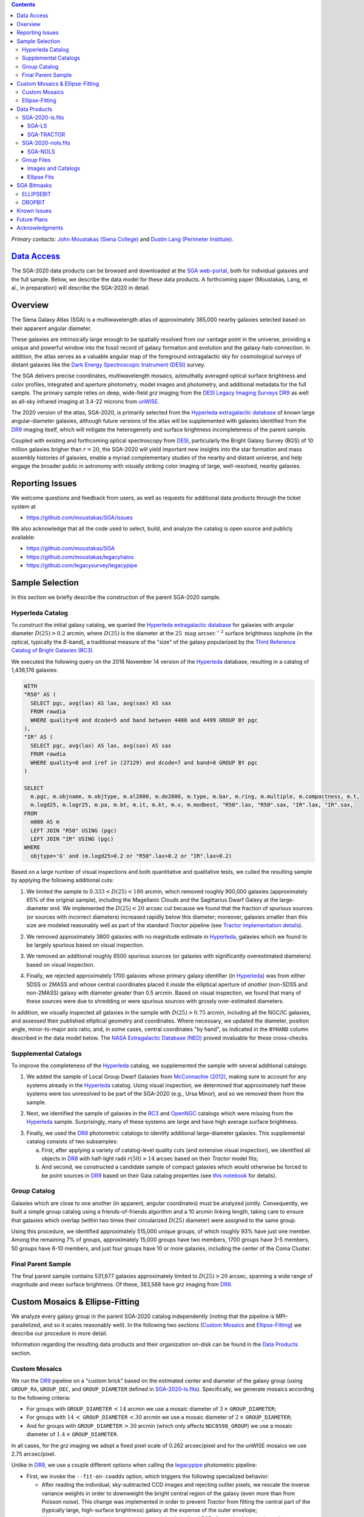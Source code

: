 .. title: Siena Galaxy Atlas 2020
.. slug: sga2020
.. tags: mathjax
.. description:

.. |deg|    unicode:: U+000B0 .. DEGREE SIGN
.. |Prime|    unicode:: U+02033 .. DOUBLE PRIME

.. class:: pull-right well

.. contents::

*Primary contacts:* `John Moustakas (Siena College)`_ and `Dustin Lang (Perimeter Institute)`_.

.. _`John Moustakas (Siena College)`: ../../contact/#other-experts
.. _`Dustin Lang (Perimeter Institute)`: ../../contact/#other-experts

`Data Access`_
==============

The SGA-2020 data products can be browsed and downloaded at the `SGA
web-portal`_, both for individual galaxies and the full sample. Below, we
describe the data model for these data products. A forthcoming paper (Moustakas,
Lang, et al., in preparation) will describe the SGA-2020 in detail.

Overview
========

The Siena Galaxy Atlas (SGA) is a multiwavelength atlas of approximately 385,000
nearby galaxies selected based on their apparent angular diameter.

These galaxies are intrinsically large enough to be spatially resolved from our
vantage point in the universe, providing a unique and powerful window into the
fossil record of galaxy formation and evolution and the galaxy-halo
connection. In addition, the atlas serves as a valuable angular map of the
foreground extragalactic sky for cosmological surveys of distant galaxies like
the `Dark Energy Spectroscopic Instrument (DESI)`_ survey.

The SGA delivers precise coordinates, multiwavelength mosaics, azimuthally
averaged optical surface brightness and color profiles, integrated and aperture
photometry, model images and photometry, and additional metadata for the full
sample. The primary sample relies on deep, wide-field *grz* imaging from the
`DESI Legacy Imaging Surveys DR9`_ as well as all-sky infrared imaging at 3.4-22
microns from `unWISE`_.

The 2020 version of the atlas, SGA-2020, is primarily selected from the
`Hyperleda extragalactic database`_ of *known* large angular-diameter galaxies,
although future versions of the atlas will be supplemented with galaxies
identified from the `DR9`_ imaging itself, which will mitigate the heterogeneity
and surface brightness incompleteness of the parent sample.

Coupled with existing and forthcoming optical spectroscopy from `DESI`_,
particularly the Bright Galaxy Survey (BGS) of 10 million galaxies brigher than
:math:`r=20`, the SGA-2020 will yield important new insights into the star
formation and mass assembly histories of galaxies, enable a myriad complementary
studies of the nearby and distant universe, and help engage the broader public
in astronomy with visually striking color imaging of large, well-resolved,
nearby galaxies.

Reporting Issues
================

We welcome questions and feedback from users, as well as requests for additional
data products through the ticket system at

- https://github.com/moustakas/SGA/issues

We also acknowledge that all the code used to select, build, and analyze the
catalog is open source and publicly available:

- https://github.com/moustakas/SGA
- https://github.com/moustakas/legacyhalos
- https://github.com/legacysurvey/legacypipe

Sample Selection
================

In this section we briefly describe the construction of the parent SGA-2020 sample.

Hyperleda Catalog
-----------------

To construct the initial galaxy catalog, we queried the `Hyperleda extragalactic
database`_ for galaxies with angular diameter :math:`D(25)>0.2` arcmin, where
:math:`D(25)` is the diameter at the :math:`25\ \mathrm{mag\ arcsec}^{-2}`
surface brightness isophote (in the optical, typically the `B`-band), a
traditional measure of the "size" of the galaxy popularized by the `Third
Reference Catalog of Bright Galaxies (RC3)`_.

We executed the following query on the 2018 November 14 version of the
`Hyperleda`_ database, resulting in a catalog of 1,436,176 galaxies:

.. code-block:: sql
                
   WITH
   "R50" AS (
     SELECT pgc, avg(lax) AS lax, avg(sax) AS sax
     FROM rawdia
     WHERE quality=0 and dcode=5 and band between 4400 and 4499 GROUP BY pgc
   ),
   "IR" AS (
     SELECT pgc, avg(lax) AS lax, avg(sax) AS sax
     FROM rawdia
     WHERE quality=0 and iref in (27129) and dcode=7 and band=0 GROUP BY pgc
   )
   
   SELECT
     m.pgc, m.objname, m.objtype, m.al2000, m.de2000, m.type, m.bar, m.ring, m.multiple, m.compactness, m.t, 
     m.logd25, m.logr25, m.pa, m.bt, m.it, m.kt, m.v, m.modbest, "R50".lax, "R50".sax, "IR".lax, "IR".sax,
   FROM
     m000 AS m
     LEFT JOIN "R50" USING (pgc)
     LEFT JOIN "IR" USING (pgc)
   WHERE
     objtype='G' and (m.logd25>0.2 or "R50".lax>0.2 or "IR".lax>0.2)


Based on a large number of visual inspections and both quantitative and
qualitative tests, we culled the resulting sample by applying the following
additional cuts:

1. We limited the sample to :math:`0.333<D(25)<180` arcmin, which removed
   roughly 900,000 galaxies (approximately 65% of the original sample),
   including the Magellanic Clouds and the Sagittarius Dwarf Galaxy at the
   large-diameter end. We implemented the :math:`D(25)<20` arcsec cut because
   we found that the fraction of spurious sources (or sources with incorrect
   diameters) increased rapidly below this diameter; moreover, galaxies smaller
   than this size are modeled reasonably well as part of the standard *Tractor*
   pipeline (see `Tractor implementation details`_).
  
..  
  

2. We removed approximately 3800 galaxies with no magnitude estimate in
   `Hyperleda`_, galaxies which we found to be largely spurious based on visual
   inspection.
  
..  
  

3. We removed an additional roughly 6500 spurious sources (or galaxies with
   significantly overestimated diameters) based on visual inspection.
  
..  
  

4. Finally, we rejected approximately 1700 galaxies whose primary galaxy
   identifier (in `Hyperleda`_) was from either SDSS or 2MASS and whose central
   coordinates placed it *inside* the elliptical aperture of *another* (non-SDSS
   and non-2MASS) galaxy with diameter greater than 0.5 arcmin. Based on visual
   inspection, we found that many of these sources were due to shredding or were
   spurious sources with grossly over-estimated diameters.

In addition, we visually inspected all galaxies in the sample with
:math:`D(25)>0.75` arcmin, including all the NGC/IC galaxies, and assessed their
published elliptical geometry and coordinates. Where necessary, we updated the
diameter, position angle, minor-to-major axis ratio, and, in some cases, central
coordinates "by hand", as indicated in the ``BYHAND`` column described in the
data model below. The `NASA Extragalactic Database (NED)`_ proved invaluable for
these cross-checks.

Supplemental Catalogs
---------------------

To improve the completeness of the `Hyperleda`_ catalog, we supplemented the
sample with several additional catalogs:

1. We added the sample of Local Group Dwarf Galaxies from `McConnachie (2012)`_,
   making sure to account for any systems already in the `Hyperleda`_
   catalog. Using visual inspection, we determined that approximately half these
   systems were too unresolved to be part of the SGA-2020 (e.g., Ursa Minor),
   and so we removed them from the sample.
  
..  
  

2. Next, we identified the sample of galaxies in the `RC3`_ and `OpenNGC`_
   catalogs which were missing from the `Hyperleda`_ sample. Surprisingly, many
   of these systems are large and have high average surface brightness.
  
..  
  

3. Finally, we used the `DR8`_ photometric catalogs to identify additional
   large-diameter galaxies. This supplemental catalog consists of two
   subsamples:
   
   a. First, after applying a variety of catalog-level quality cuts (and
      extensive visual inspection), we identified all objects in `DR8`_ with
      half-light radii :math:`r(50)>14` arcsec based on their *Tractor* model
      fits;
 
   b. And second, we constructed a candidate sample of compact galaxies which
      would otherwise be forced to be point sources in `DR9`_ based on their Gaia
      catalog properties (see `this notebook`_ for details).

Group Catalog
-------------

Galaxies which are close to one another (in apparent, angular coordinates) must
be analyzed jointly. Consequently, we built a simple group catalog using a
friends-of-friends algorithm and a 10 arcmin linking length, taking care to
ensure that galaxies which overlap (within two times their circularized
:math:`D(25)` diameter) were assigned to the same group.

Using this procedure, we identified approximately 515,000 unique groups, of
which roughly 93% have just one member. Among the remaining 7% of groups,
approximately 15,000 groups have two members, 1700 groups have 3-5 members, 50
groups have 6-10 members, and just four groups have 10 or more galaxies,
including the center of the Coma Cluster.

..
  We also identify galaxies lying within and outside the Legacy Surveys imaging
  footprint.

Final Parent Sample
-------------------

The final parent sample contains 531,677 galaxies approximately limited to
:math:`D(25)>20` arcsec, spanning a wide range of magnitude and mean surface
brightness. Of these, 383,568 have *grz* imaging from `DR9`_.

..
  Note that because of the supplemental catalogs, this sample includes a small
  fraction of sources with `D(25)<20 arcsec`; however we retain these galaxies
  in the parent sample because some of them are historically important NGC/IC
  galaxies.

Custom Mosaics & Ellipse-Fitting
================================

We analyze every galaxy group in the parent SGA-2020 catalog independently
(noting that the pipeline is MPI-parallelized, and so it scales reasonably
well). In the following two sections (`Custom Mosaics`_ and `Ellipse-Fitting`_)
we describe our procedure in more detail.

Information regarding the resulting data products and their organization on-disk
can be found in the `Data Products`_ section.

Custom Mosaics
--------------

We run the `DR9`_ pipeline on a "custom brick" based on the estimated center and
diameter of the galaxy group (using ``GROUP_RA``, ``GROUP_DEC``, and
``GROUP_DIAMETER`` defined in `SGA-2020-ls.fits`_). Specifically, we generate
mosaics according to the following criteria:

* For groups with ``GROUP_DIAMETER``:math:`\,<14` arcmin we use a mosaic diameter
  of :math:`3\, \times` ``GROUP_DIAMETER``;
* For groups with :math:`14\,<` ``GROUP_DIAMETER``:math:`\,<30` arcmin we use a
  mosaic diameter of :math:`2\, \times` ``GROUP_DIAMETER``;
* And for groups with ``GROUP_DIAMETER``:math:`\,>30` arcmin (which only affects
  ``NGC0598_GROUP``) we use a mosaic diameter of :math:`1.4\, \times`
  ``GROUP_DIAMETER``.

In all cases, for the *grz* imaging we adopt a fixed pixel scale of 0.262
arcsec/pixel and for the unWISE mosaics we use 2.75 arcsec/pixel.

Unlike in `DR9`_, we use a couple different options when calling the
`legacypipe`_ photometric pipeline:

* First, we invoke the ``--fit-on-coadds`` option, which triggers the following
  specialized behavior:
  
  * After reading the individual, sky-subtracted CCD images and rejecting
    outlier pixels, we rescale the inverse variance weights in order to
    downweight the bright central region of the galaxy (even more than from
    Poisson noise). This change was implemented in order to prevent *Tractor*
    from fitting the central part of the (typically large, high-surface
    brightness) galaxy at the expense of the outer envelope;
  * We generate and write out inverse-variance weighted pixelized PSFs for each
    of the *g-, *r*, and *z* bandpasses based on all the available input
    imaging;
  * We turn off the default behavior of only fitting point sources to objects
    detected within the elliptical mask of each SGA large galaxy;
  * And finally, we continue with source detection and model fitting *on the
    coadded images*, unlike in the normal pipeline (in which source detection
    and model fitting are run on the individual CCDs).
    
..  
  

* Second, we increase the threshold for detecting and deblending sources by
  specifying ``--saddle-fraction 0.2`` (the default value is ``0.1``) and
  ``--saddle-min 4.0`` (versus the default ``2.0``). These parameters control
  the fractional peak height for identifying new sources around existing
  sources, and the minimum required saddle point depth (in units of the standard
  deviation of pixel values above the noise) from existing sources down to new
  sources, respectively. We find these options necessary in order to prevent
  excessive shredding and overfitting of the "resolved" galactic structure in
  individual galaxies (e.g., HII regions).

Ellipse-Fitting
---------------

We measure the multi-band surface brightness profiles of each galaxy in the
SGA using the ellipse-fitting tools in the `astropy`_-affiliated package
`photutils`_. Once again, we analyze each galaxy group independently and use MPI
parallelization to process the full sample.

Specifically, we carry out the following steps for each galaxy group:

1. We begin by reading the ``GROUP_NAME-largegalaxy-tractor.fits`` and
   ``GROUP_NAME-largegalaxy-sample.fits`` catalogs for each group (see the
   `Images and Catalogs`_ section) and reject the following sources from the
   subsequent ellipse-fitting step, if any:
   
   * objects missing from the *Tractor* catalog (i.e., they were dropped during
     *Tractor* modeling);
   * objects with negative *r*-band flux or objects fit by *Tractor* as type
     ``PSF``;
   * galaxies fit as *Tractor* type ``REX`` which have a measured half-light
     radius ``shape_r`` :math:`<5` arcsec`;
   * galaxies fit as *Tractor* types ``EXP``, ``DEV``, or ``SER`` which have a
     measured half-light radius ``shape_r`` :math:`<2` arcsec`;

   The first two criteria identify spurious sources in the initial parent
   catalog or objects with grossly over-estimated diameters, and all these
   objects already have been removed from the `SGA-2020-ls.fits`_ catalog.

   The second two criteria identify galaxies which are too small to benefit from
   ellipse-fitting, i.e., they are well-fit by the standard photometric pipeline
   and have been deemed to not require special handling. These sources will
   likely be removed from future versions of the SGA.

2. Next, we read the *grz* images and corresponding inverse variance and model
   images. Here and throughout our analysis we use the *r*-band image as the
   "reference band." We also read the ``GROUP_NAME-largegalaxy-maskbits.fits``
   image (see `Images and Catalogs`_) but only retain the ``BRIGHT``,
   ``MEDIUM``, ``CLUSTER``, ``ALLMASK_G``, ``ALLMASK_R``, and ``ALLMASK_Z`` bits
   (defined in the `DR9 bitmasks`_ page). Hereafter, we refer to this mask as
   the ``starmask``.

   With these data in hand, we carry out the following steps:
   
   * First, we build a ``residual_mask`` which accounts for statistically
     significant differences between the data and the *Tractor* models. In
     detail, we flag all pixels which deviate by more than math:`5-sigma` (in
     *any* bandpass) from the absolute value of the Gaussian-smoothed residual
     image, which we construct by subtracting the model image from the data and
     smoothing with a `2-pixel` Gaussian kernel. This step obviously masks all
     sources *including* the galaxy of interest, but we restore those pixels in
     the next step. In addition, we iteratively dilate the mask two times and we
     also mask pixels along the border of the mosaic with a border equal to 2%
     the size of the mosaic.
    
   ..  
  
    
   * Next, we iterate on each galaxy in the group from brightest to faintest
     based on its *r*-band flux (from *Tractor*). For each galaxy, we construct
     the model image from all the *Tractor* sources in the field *except the
     galaxy of interest*, and subtract this model image from the data. 

     We then measure the mean elliptical geometry of the galaxy based on the
     second moment of the light distribution using a modified version of
     `Michele Cappellari's mge.find_galaxy`_ algorithm (hereafter, the ``ellipse
     moments``). When computing the ``ellipse moments``, we only use pixels with
     surface brightness :math:`>27\ \mathrm{mag\ arcsec}^{-2}` and we
     median-filter the image with a `3-pixel` boxcar to smooth out any
     small-scale galactic structure.

     Finally, we combine the ``residual_mask`` with the ``starmask`` (using
     Boolean logic), but *unmask* pixels belonging to the galaxy based on the
     ``ellipse moments`` geometry, but using 1.5 times the estimated semi-major
     axis of the galaxy.
    
   ..  
  
    
   * The preceding algorithm fails in fields containing more than one galaxy if
     the central coordinates of one of the galaxies is masked by a previous
     (brighter) system. (We consider a source to be impacted if *any* pixels in
     a `5-pixel` diameter box centered on the *Tractor* position of the galaxy
     are masked.) In this case, we iteratively *shrink* the elliptical mask of
     any of the previous galaxies until the central position of the current
     galaxy is unmasked.

     Note that this algorithm is not perfect, particularly in crowded fields
     (e.g., the center of the Coma Cluster), but will be improved in future
     versions of the SGA.
    
   ..  
  
    
   * Another occasional failure mode is if the flux-weighted position of the
     galaxy based on the ``ellipse moments`` differs by the *Tractor* position
     by more than `10 pixels`, which can happen in crowded fields and near
     bright stars and unmasked image artifacts. In this case we revert to using
     the *Tractor* coordinates and model geometry and record this occurence in
     the ``largeshift`` bit (see the `SGA Bitmasks`_ page). 
    
   ..  
  
     
   * Finally, we convert the images to surface brightness in 
     :math:`\mathrm{nanomaggies\ arcsec}^{-2}` and the weight maps to variance
     images in :math:`\mathrm{nanomaggies}^2\ \mathrm{arcsec}^{-4}`.

3. With the images and individual masks for each galaxy in hand, we can now
   measure the multi-band surface-brightness profiles of each galaxy. We assume
   a fixed elliptical geometry based on the ``ellipse moments`` previously
   measured, and robustly determine the surface brightness along the elliptical
   path from the central pixel to two times the estimated semi-major axis of the
   galaxy (based on the ``ellipse moments``), in `1-pixel` (0.262 arcsec)
   intervals.

   In detail, we measure the surface brightness (and the uncertainty) using
   *nclip=3*, *sclip=3*, and *integrmode=median*, i.e., two sigma-clipping
   iterations, a :math:`3\sigma` clipping threshold, and *median* area
   integration, respectively, as documented in the
   `photutils.isophote.Ellipse.fit_image`_ method.

   From the *r*-band surface brightness profile, we also robustly measure the
   size of the galaxy at the following surface brightness thresholds: 22, 22.5,
   23, 23.5, 24, 24.5, 25, 25.5, and :math:`26\ \mathrm{mag\ arcsec}^{-2}` . We
   perform this measurement by fitting a linear model to the surface brightness
   profile converted to :math:`\mathrm{mag\ arcsec}^{-2}` vs :math:`r^{0.25}`
   (which would be a straight line for a de Vaucouleurs galaxy profile), but
   only consider measurements which are within :math:`\pm1\ \mathrm{mag\
   arcsec}^{-2}` of the desired surface brightness threshold. To estimate the
   uncertainty in this radius we generate Monte Carlo realizations of the
   surface brightness profile and use the standard deviation of the resulting
   distribution of radii.

   Finally, we also measure the curve-of-growth in each bandpass using the tools
   in `photutils.aperture`_. Briefly, we integrate the image and variance image
   in each bandpass using elliptical apertures from the center of the galaxy to
   two times its estimated semi-major axis (based on the ``ellipse moments``,
   again, in 1-pixel or 0.262 arcsec intervals).

   We fit the curve-of-growth, :math:`m(r)` using the following empirical model
   (taken from `Observational Astronomy by Birney, Gonzalez, & Oesper`_):

   .. math::
                   
      m(r) = m_{1} + m_{0} \left\{1-\exp\left[ -\alpha_{1} \left(\frac{r}{r_{0}}\right)^{-\alpha_{2}} \right]\right\}

   where :math:`m_{1}`, :math:`m_{0}`, :math:`\alpha_{1}`, :math:`\alpha_{2}`,
   and :math:`r_{0}` are constant parameters of the model and *r* is the
   semi-major axis in arcsec. In our analysis we take the radius scale factor
   :math:`r_{0}=10` arcsec to be fixed.

   Note that in the limit :math:`r\rightarrow\infty`, :math:`m_{1}` is the
   total, integrated magnitude, and as :math:`r\rightarrow0`,
   :math:`m_{0}+m_{1}` is the brightness at the center of the galaxy.

   Finally, we package all the measurements, one per galaxy, into an
   `astropy.QTable`_ table (including units on all the quantities), and write
   out the results (as documented in the `Ellipse-Fitting`_ section).

Data Products
=============

We divide the SGA-2020 into two non-overlapping samples and define the data
model for each catalog below.

SGA-2020-ls.fits
----------------

`SGA-2020-ls.fits`_ contains 383,568 galaxies with three-band (*grz*) imaging
from `DR9`_, spanning approximately 20,000 square degrees (see the `Contents of
DR9`_ page for a more precise area). (Here, the suffix *ls* means "Legacy
Surveys" imaging.)

For these systems we are able to generate multiband mosaics and measure their
surface-brightness and color profiles using standard ellipse-fitting techniques
(except as indicated by the ``ELLIPSEBIT`` bitmask, defined below).

The multi-band mosaics, detailed ellipse-fitting results, *Tractor* catalogs,
and other data products corresponding to each galaxy group in the SGA-2020 are
documented in the `Group Files`_ section.  .

====== ============ ======== ======================
Number EXTNAME      Type     Contents
====== ============ ======== ======================
HDU00  PRIMARY      IMAGE    Empty.
HDU01  SGA-LS_      BINTABLE Ellipse-fitting results.
HDU02  SGA-TRACTOR_ BINTABLE *Tractor* modeling results.
====== ============ ======== ======================

SGA-LS
~~~~~~

========================================================== ============ =========================================== ===============================================
Name                                                       Type         Units                                       Description
========================================================== ============ =========================================== ===============================================
``SGA_ID``                                                 int64                                                    Unique integer identifier.
``SGA_GALAXY``                                             char16                                                   SGA galaxy name, constructed as "SGA-2020 ``SGA_ID``".
``GALAXY``                                                 char[29]                                                 Unique galaxy name.
``PGC``                                                    int64                                                    Unique identifier from the `Principal Catalogue of Galaxies`_ (-1 if none or not known).
``RA_LEDA``                                                float64      degree                                      Right ascension (J2000) from the reference indicated in ``REF`` (but see also the ``BYHAND`` column).
``DEC_LEDA``                                               float64      degree                                      Declination (J2000) from the reference indicated in ``REF`` (but see also the ``BYHAND`` column).
``MORPHTYPE``                                              char[21]                                                 Visual morphological type from `Hyperleda`_ (if available).
``PA_LEDA``                                                float32      degree                                      Galaxy position angle, measured positive clockwise from North, taken from the reference indicated in ``REF`` (but see also the ``BYHAND`` column).
``D25_LEDA``                                               float32      arcmin                                      Approximate diameter at the :math:`25\ \mathrm{mag}/\mathrm{arcsec}^2` (optical) surface brightness isophote, taken from the reference indicated in ``REF`` (but see also the ``BYHAND`` column).
``BA_LEDA``                                                float32                                                  Ratio of the semi-minor axis to the semi-major axis, taken from the reference indicated in ``REF`` (but see also the ``BYHAND`` column).
``Z_LEDA``                                                 float32                                                  Heliocentric redshift from `HyperLeda`_. *Note: a missing value, represented with -1.0, does not imply that no redshift exists*.
``SB_D25_LEDA``                                            float32      Vega :math:`\mathrm{mag}/\mathrm{arcsec}^2` Mean surface brightness within ``D25_LEDA`` based on the brightness in ``MAG_LEDA``.
``MAG_LEDA``                                               float32      Vega mag                                    Approximate brightness (*Note: this magnitude estimate is heterogeneous in both bandpass and aperture but for most galaxies it is measured in the B-band within* ``D25_LEDA`` *; use with care*.) 
``BYHAND``                                                 Boolean                                                  Flag indicating whether one or more of ``RA_LEDA``, ``DEC_LEDA``, ``D25_LEDA``, ``PA_LEDA``, ``BA_LEDA``, or ``MAG_LEDA`` were changed from their published `HyperLeda`_ values, generally based on visual inspection.
``REF``                                                    char[13]                                                 Unique reference name indicating the original source of the object, as described in `Sample Selection`_: ``LEDA-20181114``, ``LGDWARFS``, ``RC3``, ``OpenNGC``, or ``DR8``.
``GROUP_ID``                                               int64                                                    Unique group identification number.
``GROUP_NAME``                                             char[35]                                                 Unique group name, constructed from the name of its largest member (based on ``D25_LEDA``) and the suffix ``_GROUP`` (e.g., ``PGC193199_GROUP``).
``GROUP_MULT``                                             int16                                                    Group multiplicity (i.e., number of group members from the parent sample).
``GROUP_PRIMARY``                                          Boolean                                                  Flag indicating the primary (i.e., largest) group member.
``GROUP_RA``                                               float64      degree                                      Right ascencion of the group weighted by ``D25_LEDA``.
``GROUP_DEC``                                              float64      degree                                      Declination of the group weighted by ``D25_LEDA``.
``GROUP_DIAMETER``                                         float32      arcmin                                      Approximate group diameter. For groups with a single galaxy this quantity equals ``D25_LEDA``. For galaxies with multiple members, we estimate the diameter of the group as the maximum separation of all the pairs of group members (plus their ``D25_LEDA`` diameter).
``BRICKNAME``                                              char[8]                                                  Name of brick, encoding the brick sky position, e.g. "1126p222" is centered on RA=112.6, Dec=+22.2. 
``DIAM``                                                   float32      arcmin                                      Galaxy semi-major axis diameter measured at the :math:`26\ \mathrm{mag}/\mathrm{arcsec}^2\ r`-band isophote based on ``RADIUS_SB26``. If the *r*-band surface-brightness profile could not be measured at this level, the diameter is set equal to :math:`2.5\times` ``RADIUS_SB25`` or :math:`1.5\times` ``D25_LEDA``, in that order of priority.
``DIAM_REF``                                               char[4]                                                  Reference indicating the origin of the ``DIAM`` measurement: ``SB26``, ``SB25``, or ``LEDA``.
``PA``                                                     float32      degree                                      Galaxy position angle, measured positive clockwise from North, as measured from the ``ellipse moments`` (or equivalent to ``PA_LEDA`` if the ``ellipse moments`` could not be measured).
``BA``                                                     float32                                                  Minor-to-major axis ratio, as measured from the ``ellipse moments`` (or equivalent to ``BA_LEDA`` if the ``ellipse moments`` could not be measured).
``ELLIPSEBIT``                                             int32                                                    See the `SGA Bitmasks`_ documentation.
``RADIUS_SB[22,22.5,23,23.5,24,24.5,25,25.5,26]``          float32      arcsec                                      Taken from the `Ellipse Fits`_ table.
``RADIUS_SB[22,22.5,23,23.5,24,24.5,25,25.5,26]_ERR``      float32      arcsec                                      Taken from the `Ellipse Fits`_ table.
``[G,R,Z]_MAG_SB[22,22.5,23,23.5,24,24.5,25,25.5,26]``     float32      AB mag                                      Taken from the `Ellipse Fits`_ table.
``[G,R,Z]_MAG_SB[22,22.5,23,23.5,24,24.5,25,25.5,26]_ERR`` float32      AB mag                                      Taken from the `Ellipse Fits`_ table.
``[G,R,Z]_COG_PARAMS_MTOT``                                float32      AB mag                                      Taken from the `Ellipse Fits`_ table.
``[G,R,Z]_COG_PARAMS_M0``                                  float32      AB mag                                      Taken from the `Ellipse Fits`_ table.
``[G,R,Z]_COG_PARAMS_ALPHA1``                              float32                                                  Taken from the `Ellipse Fits`_ table.
``[G,R,Z]_COG_PARAMS_ALPHA2``                              float32                                                  Taken from the `Ellipse Fits`_ table.
``[G,R,Z]_COG_PARAMS_CHI2``                                float32                                                  Taken from the `Ellipse Fits`_ table.
========================================================== ============ =========================================== ===============================================

SGA-TRACTOR
~~~~~~~~~~~

This binary table is row-matched to the `SGA-LS`_ table in the preceding HDU and
contains all the columns documented in the `DR9 Tractor catalogs`_, supplemented
(for convenience) with ``SGA_ID``. 

Note that all sources in this table have ``REF_CAT=="L3"`` and ``REF_ID`` is
identical to ``SGA_ID``, as described in the `external catalogs documentation`_.

SGA-2020-nols.fits
------------------

`SGA-2020-nols.fits`_ contains the remaining 148,109 galaxies from the `Final
Parent Sample`_ which lie *off* the `DR9`_ imaging footprint. (Here, the suffix
*nols* means "no Legacy Surveys" imaging.)

Note that a small number of these galaxies are within the boundaries of the
footprint but they lack three-band coverage and therefore they are not analyzed
as part of the SGA-2020; however, they may be added to the SGA at a future date.

====== ============ ======== ======================
Number EXTNAME      Type     Contents
====== ============ ======== ======================
HDU00  PRIMARY      IMAGE    Empty.
HDU01  SGA-NOLS_    BINTABLE Metadata based on the parent catalog.
====== ============ ======== ======================

SGA-NOLS
~~~~~~~~

==================== ============ =========================================== ===============================================
Name                 Type         Units                                       Description
==================== ============ =========================================== ===============================================
``SGA_ID``           int64                                                    See `SGA-LS`_ data model.
``SGA_GALAXY``       char16                                                   See `SGA-LS`_ data model.
``GALAXY``           char[29]                                                 See `SGA-LS`_ data model.
``PGC``              int64                                                    See `SGA-LS`_ data model.
``RA_LEDA``          float64      degree                                      See `SGA-LS`_ data model.
``DEC_LEDA``         float64      degree                                      See `SGA-LS`_ data model.
``MORPHTYPE``        char[21]                                                 See `SGA-LS`_ data model.
``PA_LEDA``          float32      degree                                      See `SGA-LS`_ data model.
``D25_LEDA``         float32      arcmin                                      See `SGA-LS`_ data model.
``BA_LEDA``          float32                                                  See `SGA-LS`_ data model.
``Z_LEDA``           float32                                                  See `SGA-LS`_ data model.
``SB_D25_LEDA``      float32      Vega :math:`\mathrm{mag}/\mathrm{arcsec}^2` See `SGA-LS`_ data model.
``MAG_LEDA``         float32      Vega mag                                    See `SGA-LS`_ data model.
``BYHAND``           Boolean                                                  See `SGA-LS`_ data model.
``REF``              char[13]                                                 See `SGA-LS`_ data model.
``GROUP_ID``         int64                                                    See `SGA-LS`_ data model.
``GROUP_NAME``       char[35]                                                 See `SGA-LS`_ data model.
``GROUP_MULT``       int16                                                    See `SGA-LS`_ data model.
``GROUP_PRIMARY``    Boolean                                                  See `SGA-LS`_ data model.
``GROUP_RA``         float64      degree                                      See `SGA-LS`_ data model.
``GROUP_DEC``        float64      degree                                      See `SGA-LS`_ data model.
``GROUP_DIAMETER``   float32      arcmin                                      See `SGA-LS`_ data model.
``BRICKNAME``        char[8]                                                  See `SGA-LS`_ data model.
``DROPBIT``          int32                                                    See the `SGA Bitmasks`_ documentation.
==================== ============ =========================================== ===============================================

Group Files
-----------

For each galaxy group in the SGA-2020 (i.e., each row in `SGA-2020-ls.fits`_) we
produce the set of files described in the `Images and Catalogs`_ table and the
`Custom Mosaics & Ellipse-Fitting`_ documentation section.

These files are organized into the directory structure ``RASLICE/GROUP_NAME``,
where ``GROUP_NAME`` is the name of the galaxy group and ``RASLICE``
(``000-359``) is the one-degree wide *slice* of the sky that the object belongs
to. Specifically, in Python:

.. code-block:: python

   RASLICE = '{:06d}'.format(int(GROUP_RA*1000))[:3]
   
Images and Catalogs
~~~~~~~~~~~~~~~~~~~

The table below documents the nominal set of files produced by the SGA
pipeline. Many of these files are standard `DR9`_ data products (see the `DR9
files documentation`_), although they are based on slightly different inputs
than those used for nominal `DR9`_ processing (see `Custom Mosaics`_ for more
details) and with names which are specific to the SGA.

============================================================================== ================================================
File                                                                           Description
============================================================================== ================================================
**DR9 Pipeline Catalogs**
-------------------------------------------------------------------------------------------------------------------------------
``GROUP_NAME``-ccds-[north,south].fits                                         Input table of ``north`` or ``south`` `CCDs`_ used to generate the optical image stacks.  
``GROUP_NAME``-largegalaxy-blobs.fits.gz                                       Enumerated segmentation ("blob") image (see the `metrics`_ documentation); may be removed in future releases.
``GROUP_NAME``-largegalaxy-tractor.fits                                        `Tractor catalog`_ of all detected sources in the field.
**DR9 Pipeline Mosaics and Catalogs**                                          
-------------------------------------------------------------------------------------------------------------------------------
``GROUP_NAME``-largegalaxy-maskbits.fits.fz                                    Image encoding the `DR9 bitmasks`_ contributing to each pixel (see also the `DR9 image stacks`_ documentation).
``GROUP_NAME``-largegalaxy-outlier-mask.fits.fz                                Image of pixels rejecting during outlier masking (see the `metrics`_ documentation); may be removed in future releases.
``GROUP_NAME``-depth-`[g,r,z]`.fits.fz                                         Image of the :math:`5\sigma` point-source depth at each pixel (see also the `DR9 image stacks`_ documentation).
``GROUP_NAME``-largegalaxy-psf-`[g,r,z]`.fits.fz                               Postage stamp of the inverse-variance weighted mean pixelized *grz* PSF at the center of the field (see the `PSF documentation`_ for more details). 
``GROUP_NAME``-largegalaxy-`[image,invvar,model]`-`[g,r,z]`.fits.fz            Inverse-variance weighted image, inverse variance image, and *Tractor* model image based on the input *grz* imaging (see the `DR9 image stacks`_ documentation for more details).
``GROUP_NAME``-largegalaxy-`[image,model,resid]`-grz.jpg                       JPEG visualization of the data, model, and residual *grz* mosaics.
``GROUP_NAME``-`[image,invvar]`-`[W1,W2,W3,W4]`.fits.fz                        Inverse-variance weighted image and inverse variance image based on the input *W1-W4* imaging (see the `DR9 image stacks`_ documentation for more details). *Note: there is no ``largegalaxy`` prefix because the data used to generate these files is independent of the SGA.*
``GROUP_NAME``-largegalaxy-model-`[W1,W2,W3,W4]`.fits.fz                       unWISE *Tractor* model *W1-W4* mosaic based on the forced photometry technique used in `DR9`_. *Note that the ``largegalaxy`` prefix is present because the Tractor models used to generate this image rely on assumptions made specifically for the SGA.*
``GROUP_NAME``-`[image,model`]-W1W2.jpg                                        JPEG visualization of the data and model *W1W2* mosaics.
**SGA Pipeline Files**                                                         
-------------------------------------------------------------------------------------------------------------------------------
``GROUP_NAME``-largegalaxy-sample.fits                                         Catalog of (one or more) galaxies from `SGA-2020-ls.fits`_ belonging to this group.
``GROUP_NAME``-largegalaxy-``SGA_ID``-ellipse.fits                             See the `Ellipse Fits`_ data model; note that this file may be missing (for the galaxy of a given ``SGA_ID``) if ellipse-fitting failed or is not carried out (see ``SGA Bitmasks``).
``GROUP_NAME``-coadds.log                                                      Logging output for the *coadds* stage of the pipeline; may be missing in some cases.
``GROUP_NAME``-ellipse.log                                                     Logging output for the *ellipse* stage of the pipeline; may be missing in some cases.
``GROUP_NAME``-largegalaxy-coadds.isdone                                       Zero-byte file indicating successful completion of the *coadds* stage of the pipeline; can be ignored.
``GROUP_NAME``-largegalaxy-ellipse.isdone                                      Zero-byte file indicating successful completion of the *ellipse* stage of the pipeline; can be ignored.
============================================================================== ================================================

Ellipse Fits
~~~~~~~~~~~~

We produce a single FITS table to store the ellipse-fitting results for each
galaxy in the SGA-2020 which could be ellipse-fit (see the
`Ellipse-Fitting`_ documentation for more details).

Many of the ellipse-fitting measurements are taken directly from the
`photutils.isophote.IsophoteList`_ attributes, although in many cases the column
names have been renamed for clarity. 

========================================================== ========== ============================================== ===============================================
Name                                                       Type       Units                                          Description
========================================================== ========== ============================================== ===============================================
``SGA_ID``                                                 int64                                                     See `SGA-LS`_ data model.
``GALAXY``                                                 char[?]                                                   See `SGA-LS`_ data model.
``RA``                                                     float64    degree                                         See `SGA-LS`_ data model.
``DEC``                                                    float64    degree                                         See `SGA-LS`_ data model.
``PGC``                                                    int64                                                     See `SGA-LS`_ data model.
``PA_LEDA``                                                float32    degree                                         See `SGA-LS`_ data model.
``BA_LEDA``                                                float32                                                   See `SGA-LS`_ data model.
``D25_LEDA``                                               float32    arcmin                                         See `SGA-LS`_ data model.
``BANDS``                                                  char[1][3]                                                List of bandpasses fitted (here, always `g,r,z`).
``REFBAND``                                                char[1]                                                   Reference band (here, always `r`).
``REFPIXSCALE``                                            float32    arcsec/pixel                                   Pixel scale in ``REFBAND``.
``SUCCESS``                                                Boolean                                                   Flag indicating ellipse-fitting success or failure.
``FITGEOMETRY``                                            Boolean                                                   Flag indicating whether the ellipse geometry was allowed to vary with semi-major axis (here, always ``False``).
``INPUT_ELLIPSE``                                          Boolean                                                   Flag indicating whether ellipse parameters were passed from an external file (here, always ``False``).
``LARGESHIFT``                                             Boolean                                                   Flag indicating that the light-weighted center (from the ``ellipse moments``) is different from the *Tractor* position by more than 10 pixels in either dimension, in which case we adopt the *Tractor* model position.
``RA_X0``                                                  float64    degree                                         Right ascension (J2000) at pixel position ``X0``.
``DEC_Y0``                                                 float64    degree                                         Declination (J2000) at pixel position ``Y0``.
``X0``                                                     float32    pixel                                          Light-weighted position along the *x*-axis (from ``ellipse moments``).
``Y0``                                                     float32    pixel                                          Light-weighted position along the *y*-axis (from ``ellipse moments``).
``EPS``                                                    float32                                                   Ellipticity :math:`e=1-b/a`, where :math:`b/a` is the semi-minor to semi-major axis ratio ``BA`` given in the `SGA-2020-ls.fits`_ table.
``PA``                                                     float32    degree                                         Galaxy position angle (astronomical convention, measured clockwise from North); equivalent to ``PA`` in the `SGA-2020-ls.fits`_ table.
``THETA``                                                  float32    degree                                         Galaxy position angle (physics convention, measured clockwise from the *x*-axis), and given by [:math:`(270-PA)` mod 180].
``MAJORAXIS``                                              float32    pixel                                          Light-weighted length of the semi-major axis (from ``ellipse moments``).
``MAXSMA``                                                 float32    pixel                                          Maximum semi-major axis length used for the ellipse-fitting and curve-of-growth measurements (typically taken to be :math:`2\times` ``MAJORAXIS``).
``INTEGRMODE``                                             char[6]                                                   `photutils.isophote.Ellipse.fit_image`_ integration mode (here, always *median*).
``SCLIP``                                                  int16                                                     `photutils.isophote.Ellipse.fit_image`_ sigma-clipping (here, always *3*).
``NCLIP``                                                  int16                                                     Number of `photutils.isophote.Ellipse.fit_image`_ sigma-clipping iterations (here, always *3*).
``PSFSIZE_[G,R,Z]``                                        float32    arcsec                                         Mean width of the point-spread function over the full mosaic (derived from the ``PSFSIZE_[G,R,Z]`` columns in the `Tractor catalogs`_).
``PSFDEPTH_[G,R,Z]``                                       float32    AB mag                                         Mean :math:`5\hbox{-}\sigma` depth over the full mosaic (derived from the ``PSFDEPTH_[G,R,Z]`` columns in the `Tractor catalogs`_).
``MW_TRANSMISSION_[G,R,Z]``                                float32                                                   Galactic transmission fraction (taken from the corresponding `Tractor catalog`_ at the central coordinates of the galaxy).
``REFBAND_WIDTH``                                          float32    pixel                                          Width of the optical mosaics in ``REFBAND``.
``REFBAND_HEIGHT``                                         float32    pixel                                          Height of the optical mosaics in ``REFBAND`` (always equal to ``REFBAND_WIDTH``).
``[G,R,Z]_SMA``                                            float32[N] pixel                                          Semi-major axis position, where ``N`` is the total number of (pixel) samples along the semi-major axis.
``[G,R,Z]_INTENS``                                         float32[N] :math:`\mathrm{nanomaggies}/\mathrm{arcsec}^2` Linear surface brightness at the semi-major axis position given by ``[G,R,Z]_SMA``.
``[G,R,Z]_INTENS_ERR``                                     float32[N] :math:`\mathrm{nanomaggies}/\mathrm{arcsec}^2` Uncertainty in ``[G,R,Z]_INTENS`` (:math:`1\sigma`).
``[G,R,Z]_EPS``                                            float32[N]                                                Ellipticity along the semi-major axis; here, taken to be fixed at the value given by ``EPS``.
``[G,R,Z]_EPS_ERR``                                        float32[N]                                                Uncertainty in ``[G,R,Z]_EPS`` (:math:`1\sigma`).
``[G,R,Z]_PA``                                             float32[N] degree                                         Position angle along the semi-major axis; here, taken to be fixed at the value given by ``PA``.
``[G,R,Z]_PA_ERR``                                         float32[N] degree                                         Uncertainty in ``[G,R,Z]_PA`` (:math:`1\sigma`).
``[G,R,Z]_X0``                                             float32[N] pixel                                          Pixel coordinate of the ellipse along the *x*-axis; here, taken to be fixed at the value given by ``X0``.
``[G,R,Z]_X0_ERR``                                         float32[N] pixel                                          Uncertainty in ``[G,R,Z]_X0`` (:math:`1\sigma`).
``[G,R,Z]_Y0``                                             float32[N] pixel                                          Pixel coordinate of the ellipse along the *x*-axis; here, taken to be fixed at the value given by ``Y0``.
``[G,R,Z]_Y0_ERR``                                         float32[N] pixel                                          Uncertainty in ``[G,R,Z]_Y0`` (:math:`1\sigma`).                       
``[G,R,Z]_A3``                                             float32[N]                                                Third-order harmonic coefficient (see `photutils.isophote.IsophoteList`_); not used.
``[G,R,Z]_A3_ERR``                                         float32[N]                                                Uncertainty in ``[G,R,Z]_A3`` (:math:`1\sigma`).                       
``[G,R,Z]_A4``                                             float32[N]                                                Fourth-order harmonic coefficient (see `photutils.isophote.IsophoteList`_); not used.
``[G,R,Z]_A4_ERR``                                         float32[N]                                                Uncertainty in ``[G,R,Z]_A4`` (:math:`1\sigma`).                       
``[G,R,Z]_RMS``                                            float32[N] :math:`\mathrm{nanomaggies}/\mathrm{arcsec}^2` Root-mean-square of the surface brightness along the elliptical path (see `photutils.isophote.IsophoteList`_).
``[G,R,Z]_PIX_STDDEV``                                     float32[N] :math:`\mathrm{nanomaggies}/\mathrm{arcsec}^2` Estimate of the pixel standard deviation along the elliptical path (see `photutils.isophote.IsophoteList`_).
``[G,R,Z]_STOP_CODE``                                      int16[N]                                                  Fitting stop code (see `photutils.isophote.IsophoteList`_ and `photutils.isophote.Isophote`_).
``[G,R,Z]_NDATA``                                          int16[N]                                                  Number of data points used for the fit (see `photutils.isophote.IsophoteList`_).
``[G,R,Z]_NFLAG``                                          int16[N]                                                  Number of points rejected during the fit (see `photutils.isophote.IsophoteList`_).
``[G,R,Z]_NITER``                                          int16[N]                                                  Number of fitting iterations (see `photutils.isophote.IsophoteList`_).
``[G,R,Z]_COG_SMA``                                        float32[M] pixel                                          Semi-major axis position for the curve-of-growth aperture photometry measurements, where ``M`` is the total number of samples (in arcsec) along the semi-major axis.
``[G,R,Z]_COG_MAG``                                        float32[M] AB mag                                         Aperture photometry within the semi-major axis given by ``[G,R,Z]_COG_SMA``.
``[G,R,Z]_COG_MAGERR``                                     float32[M] AB mag                                         Uncertainty in ``[G,R,Z]_COG_MAG`` (:math:`1\sigma`).                       
``[G,R,Z]_COG_PARAMS_MTOT``                                float32    AB mag                                         Best-fitting parameter :math:`m_{1}` based on the fit to the curve of growth (see the `Ellipse-Fitting`_ section).
``[G,R,Z]_COG_PARAMS_M0``                                  float32    AB mag                                         Best-fitting parameter :math:`m_{0}` based on the fit to the curve of growth (see the `Ellipse-Fitting`_ section).
``[G,R,Z]_COG_PARAMS_ALPHA1``                              float32                                                   Best-fitting parameter :math:`\alpha_{1}` based on the fit to the curve of growth (see the `Ellipse-Fitting`_ section).
``[G,R,Z]_COG_PARAMS_ALPHA2``                              float32                                                   Best-fitting parameter :math:`\alpha_{2}` based on the fit to the curve of growth (see the `Ellipse-Fitting`_ section).
``[G,R,Z]_COG_PARAMS_CHI2``                                float32                                                   Reduced :math:`\chi^{2}` of the fit to the curve of growth. *Note: large values of* :math:`\chi^{2}` *indicate a poor or problematic fit and should be inspected.*
``RADIUS_SB[22,22.5,23,23.5,24,24.5,25,25.5,26]``          float32    arcsec                                         Semi-major axis length at the :math:`\mu=` 22, 22.5, 23, 23.5, 24, 24.5, 25, 25.5, and 26 :math:`\mathrm{mag}\ \mathrm{arcsec}^{-2}` isophote in the *r*-band (-1 if not measured).
``RADIUS_SB[22,22.5,23,23.5,24,24.5,25,25.5,26]_ERR``      float32    arcsec                                         Uncertainty in ``RADIUS_SB[22,22.5,23,23.5,24,24.5,25,25.5,26]`` (:math:`1\sigma`). *Note: can be -1 if there was an issue estimating the uncertainty.*
``[G,R,Z]_MAG_SB[22,22.5,23,23.5,24,24.5,25,25.5,26]``     float32    AB mag                                         Cumulative brightness measured within the corresponding ``RADIUS_SB[22,22.5,23,23.5,24,24.5,25,25.5,26]`` (-1 if not measured).
``[G,R,Z]_MAG_SB[22,22.5,23,23.5,24,24.5,25,25.5,26]_ERR`` float32    AB mag                                         Uncertainty in ``[G,R,Z]_MAG_SB[22,22.5,23,23.5,24,24.5,25,25.5,26]`` (:math:`1\sigma`). *Note: can be -1 if there was an issue estimating the uncertainty.*
========================================================== ========== ============================================== ===============================================

SGA Bitmasks
============

The following tables document some of the bit-masks used in the SGA pipeline, as
listed in the `SGA-2020-ls.fits`_ and `SGA-2020-nols.fits`_ catalogs. The bits
are enumerated as a power of two, e.g., in Python, the expression

.. code-block:: python
   
   'ELLIPSEBIT' & 2**1 != 0

would return a Boolean array of the objects fitted as type ``REX`` which were
too small to be ellipse-fit.

ELLIPSEBIT
----------

The following bits largely pertain to galaxies *with* `DR9`_ imaging; they
indicate why a given object in the `SGA-2020-ls.fits`_ catalog was not
ellipse-fit.

=== =================== ===============================
Bit Name                Description
=== =================== ===============================
0                       Not used; ignore.
1   ``REX_TOOSMALL``    Object was not ellipse-fit because it was classified as too-small type ``REX`` (see the `Ellipse-Fitting`_ section for details).
2   ``NOTREX_TOOSMALL`` Object was not ellipse-fit because it was classified as too-small type ``EXP``, ``DEV``, or ``SER`` (see the `Ellipse-Fitting`_ section for details). 
3   ``FAILED``          Ellipse-fitting was attempted but failed.
4   ``NOTFIT``          Ellipse-fitting was not attempted *or* the ellipse-fitting results were rejected based on visual inspection; see `Known Issues`_ for additional information. 
=== =================== ===============================

DROPBIT
-------

The following bits largely pertain to galaxies *without* `DR9`_ imaging; they
encode why an object in the `Final Parent Sample`_ sample was excluded from the
`SGA-2020-ls.fits`_ catalog.

=== ===========  ===============================
Bit Name         Description
=== ===========  ===============================
0                Not used; ignore.
1   ``NOGRZ``    Missing *grz* imaging (typically due to lying off the `DR9`_ footprint).
2   ``MASKED``   Fully masked (i.e., inverse variance equal to zero) in a :math:`\pm2` pixel box centered on the initial position of the galaxy (e.g., due to a bleed trail or other gap in optical imaging).
3                Not used; ignore.
4   ``ISPSF``    Fit as type ``PSF`` by *Tractor*. These objects were all inspected and verified to be extended sources; however, due to problems with segmentation or other issues they could not be fit successfully by *Tractor* as galaxies.
5   ``NEGFLUX``  Fit with a negative *r*-band flux by *Tractor*. These objects were all inspected and verified to be actual sources; however, due to problems with segmentation or other issues the *Tractor* fits were still problematic.
=== ===========  ===============================

Known Issues
============

**To be written/expanded.**

Some known issues include:

* Talk about the largest galaxies that were not ellipse-fit, including NGC0598.
* Galaxies fit as PSF or negative.

Future Plans
============

**To be written/expanded.**

* Infrared surface-brightness profiles in *W1-W4*.

Acknowledgments
===============

Use of the SGA-2020 data products *must* acknowledge the `Scientific Publication
Acknowledgment`_ for the DESI Legacy Imaging Surveys as well as the specific
`SGA acknowledgment`_.

The SGA-2020 was also made possible by contributions from the following
(current and former) undergraduate students at `Siena College`_:

- `Alissa Ronca`_
- `Luis Villa`_
- `Kevin Napier (University of Michigan)`_

.. _`Data Access`: https://sga.legacysurvey.org
.. _`SGA web-portal`: https://sga.legacysurvey.org
.. _`DESI Legacy Imaging Surveys DR9`: ../../dr9
.. _`DR9`: ../../dr9
.. _`unWISE`: http://unwise.me
.. _`Dark Energy Spectroscopic Instrument (DESI)`: http://desi.lbl.gov
.. _`DESI`: http://desi.lbl.gov
.. _`HyperLeda`: http://leda.univ-lyon1.fr/
.. _`HyperLeda extragalactic database`: http://leda.univ-lyon1.fr/
.. _`Third Reference Catalog of Bright Galaxies (RC3)`: https://vizier.u-strasbg.fr/viz-bin/VizieR?-source=VII/155
.. _`RC3`: https://vizier.u-strasbg.fr/viz-bin/VizieR?-source=VII/155
.. _`Tractor implementation details`: https://www.legacysurvey.org/dr9/description/#tractor-implementation-details
.. _`NASA Extragalactic Database (NED)`: https://ned.ipac.caltech.edu
.. _`McConnachie (2012)`: https://ui.adsabs.harvard.edu/abs/2012AJ....144....4M/abstract
.. _`OpenNGC`: https://github.com/mattiaverga/OpenNGC
.. _`DR8`: ../../dr8
.. _`this notebook`: https://github.com/legacysurvey/legacypipe/blob/master/doc/nb/lslga-from-gaia.ipynb
.. _`Principal Catalogue of Galaxies`: https://ui.adsabs.harvard.edu/abs/1989A%26AS...80..299P/abstract
.. _`DR9 Tractor catalogs`: ../catalogs
.. _`external catalogs documentation`: ../external/#sga-large-galaxies
.. _`DR9 files documentation`: ../files
.. _`legacypipe`: https://github.com/legacysurvey/legacypipe
.. _`CCDs`: ../files/#survey-ccds-camera-dr9-fits-gz
.. _`metrics`: ../files/#other-files
.. _`DR9 image stacks`: ../files/#image-stacks-region-coadd
.. _`DR9 bitmasks`: ../bitmasks
.. _`Tractor catalog`: ../catalogs
.. _`Tractor catalogs`: ../catalogs
.. _`PSF documentation`: ../description/#psf
.. _`astropy`: https://docs.astropy.org/en/stable 
.. _`photutils`: https://photutils.readthedocs.io/en/stable/isophote.html
.. _`photutils.isophote.Ellipse.fit_image`: https://photutils.readthedocs.io/en/stable/api/photutils.isophote.Ellipse.html#photutils.isophote.Ellipse.fit_image 
.. _`photutils.isophote.IsophoteList`: https://photutils.readthedocs.io/en/stable/api/photutils.isophote.IsophoteList.html#photutils.isophote.IsophoteList
.. _`photutils.isophote.Isophote`: https://photutils.readthedocs.io/en/stable/api/photutils.isophote.Isophote.html#photutils.isophote.Isophote
.. _`astropy.QTable`: https://docs.astropy.org/en/stable/api/astropy.table.QTable.html#astropy.table.QTable
.. _`Michele Cappellari's mge.find_galaxy`: https://www-astro.physics.ox.ac.uk/~mxc/software/#mge
.. _`photutils.aperture`: https://photutils.readthedocs.io/en/stable/aperture.html
.. _`Observational Astronomy by Birney, Gonzalez, & Oesper`: https://www.cambridge.org/core/books/observational-astronomy/98B4694421AEB3953FE088D19BA0495C
.. _`DR9 Tractor catalogs`: ../catalogs
.. _`Scientific Publication Acknowledgment`: ../../acknowledgment/#scientific-publication-acknowledgment
.. _`SGA acknowledgment`: ../../acknowledgment/#siena-galaxy-atlas
.. _`Kevin Napier (University of Michigan)`: https://github.com/kjnapier
.. _`Alissa Ronca`: https://www.linkedin.com/in/alissa-ronca/
.. _`Luis Villa`: https://www.linkedin.com/in/luis-c-villa/
.. _`Siena College`: https://www.siena.edu
.. _`Contents of DR9`: ../../dr9/description/#contents-of-dr9
